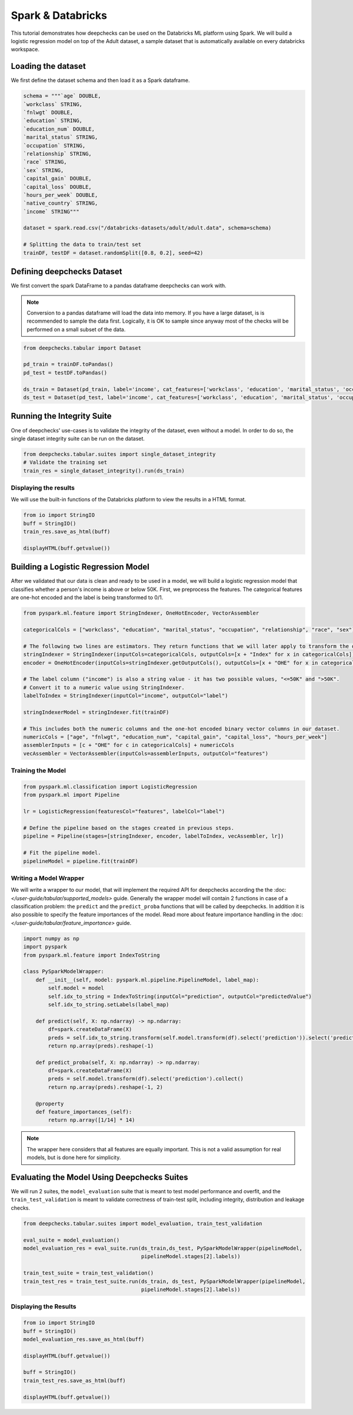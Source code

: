 Spark & Databricks
==================

This tutorial demonstrates how deepchecks can be used on the Databricks ML platform using Spark. We will build a
logistic regression model on top of the Adult dataset, a sample dataset that is automatically available on every
databricks workspace.

Loading the dataset
-------------------
We first define the dataset schema and then load it as a Spark dataframe.

.. code-block:: python

    schema = """`age` DOUBLE,
    `workclass` STRING,
    `fnlwgt` DOUBLE,
    `education` STRING,
    `education_num` DOUBLE,
    `marital_status` STRING,
    `occupation` STRING,
    `relationship` STRING,
    `race` STRING,
    `sex` STRING,
    `capital_gain` DOUBLE,
    `capital_loss` DOUBLE,
    `hours_per_week` DOUBLE,
    `native_country` STRING,
    `income` STRING"""

    dataset = spark.read.csv("/databricks-datasets/adult/adult.data", schema=schema)

    # Splitting the data to train/test set
    trainDF, testDF = dataset.randomSplit([0.8, 0.2], seed=42)

Defining deepchecks Dataset
---------------------------
We first convert the spark DataFrame to a pandas dataframe deepchecks can work with.

.. note::
    Conversion to a pandas dataframe will load the data into memory. If you have a large dataset, is is recommended to
    sample the data first. Logically, it is OK to sample since anyway most of the checks will be performed on a small
    subset of the data.

.. code-block:: python

    from deepchecks.tabular import Dataset

    pd_train = trainDF.toPandas()
    pd_test = testDF.toPandas()

    ds_train = Dataset(pd_train, label='income', cat_features=['workclass', 'education', 'marital_status', 'occupation', 'relationship', 'race', 'sex', 'native_country'])
    ds_test = Dataset(pd_test, label='income', cat_features=['workclass', 'education', 'marital_status', 'occupation', 'relationship', 'race', 'sex', 'native_country'])

Running the Integrity Suite
---------------------------
One of deepchecks' use-cases is to validate the integrity of the dataset, even without a model. In order to do so, the
single dataset integrity suite can be run on the dataset.

.. code-block:: python

    from deepchecks.tabular.suites import single_dataset_integrity
    # Validate the training set
    train_res = single_dataset_integrity().run(ds_train)

Displaying the results
~~~~~~~~~~~~~~~~~~~~~~
We will use the built-in functions of the Databricks platform to view the results in a HTML format.

.. code-block:: python

    from io import StringIO
    buff = StringIO()
    train_res.save_as_html(buff)

    displayHTML(buff.getvalue())

Building a Logistic Regression Model
------------------------------------
After we validated that our data is clean and ready to be used in a model, we will build a logistic regression model
that classifies whether a person's income is above or below 50K.
First, we preprocess the features. The categorical features are one-hot encoded and the label is being transformed to
0/1.

.. code-block:: python

    from pyspark.ml.feature import StringIndexer, OneHotEncoder, VectorAssembler

    categoricalCols = ["workclass", "education", "marital_status", "occupation", "relationship", "race", "sex"]

    # The following two lines are estimators. They return functions that we will later apply to transform the dataset.
    stringIndexer = StringIndexer(inputCols=categoricalCols, outputCols=[x + "Index" for x in categoricalCols])
    encoder = OneHotEncoder(inputCols=stringIndexer.getOutputCols(), outputCols=[x + "OHE" for x in categoricalCols])

    # The label column ("income") is also a string value - it has two possible values, "<=50K" and ">50K".
    # Convert it to a numeric value using StringIndexer.
    labelToIndex = StringIndexer(inputCol="income", outputCol="label")

    stringIndexerModel = stringIndexer.fit(trainDF)

    # This includes both the numeric columns and the one-hot encoded binary vector columns in our dataset.
    numericCols = ["age", "fnlwgt", "education_num", "capital_gain", "capital_loss", "hours_per_week"]
    assemblerInputs = [c + "OHE" for c in categoricalCols] + numericCols
    vecAssembler = VectorAssembler(inputCols=assemblerInputs, outputCol="features")

Training the Model
~~~~~~~~~~~~~~~~~~

.. code-block:: python

    from pyspark.ml.classification import LogisticRegression
    from pyspark.ml import Pipeline

    lr = LogisticRegression(featuresCol="features", labelCol="label")

    # Define the pipeline based on the stages created in previous steps.
    pipeline = Pipeline(stages=[stringIndexer, encoder, labelToIndex, vecAssembler, lr])

    # Fit the pipeline model.
    pipelineModel = pipeline.fit(trainDF)

Writing a Model Wrapper
~~~~~~~~~~~~~~~~~~~~~~~
We will write a wrapper to our model, that will implement the required API for deepchecks according the the
:doc: `</user-guide/tabular/supported_models>` guide. Generally the wrapper model will contain 2 functions in
case of a classification problem: the ``predict`` and the ``predict_proba`` functions that will be called by
deepchecks. In addition it is also possible to specify the feature importances of the model. Read more about
feature importance handling in the :doc: `</user-guide/tabular/feature_importance>` guide.

.. code-block:: python

    import numpy as np
    import pyspark
    from pyspark.ml.feature import IndexToString

    class PySparkModelWrapper:
        def __init__(self, model: pyspark.ml.pipeline.PipelineModel, label_map):
            self.model = model
            self.idx_to_string = IndexToString(inputCol="prediction", outputCol="predictedValue")
            self.idx_to_string.setLabels(label_map)

        def predict(self, X: np.ndarray) -> np.ndarray:
            df=spark.createDataFrame(X)
            preds = self.idx_to_string.transform(self.model.transform(df).select('prediction')).select('predictedValue').collect()
            return np.array(preds).reshape(-1)

        def predict_proba(self, X: np.ndarray) -> np.ndarray:
            df=spark.createDataFrame(X)
            preds = self.model.transform(df).select('prediction').collect()
            return np.array(preds).reshape(-1, 2)

        @property
        def feature_importances_(self):
            return np.array([1/14] * 14)

.. note::
    The wrapper here considers that all features are equally important. This is not a valid assumption for
    real models, but is done here for simplicity.

Evaluating the Model Using Deepchecks Suites
--------------------------------------------

We will run 2 suites, the ``model_evaluation`` suite that is meant to test model performance and overfit, and the
``train_test_validation`` is meant to validate correctness of train-test split, including integrity, distribution and
leakage checks.

.. code-block:: python

    from deepchecks.tabular.suites import model_evaluation, train_test_validation

    eval_suite = model_evaluation()
    model_evaluation_res = eval_suite.run(ds_train,ds_test, PySparkModelWrapper(pipelineModel,
                                          pipelineModel.stages[2].labels))

    train_test_suite = train_test_validation()
    train_test_res = train_test_suite.run(ds_train, ds_test, PySparkModelWrapper(pipelineModel,
                                          pipelineModel.stages[2].labels))
Displaying the Results
~~~~~~~~~~~~~~~~~~~~~~

.. code-block:: python

    from io import StringIO
    buff = StringIO()
    model_evaluation_res.save_as_html(buff)

    displayHTML(buff.getvalue())

    buff = StringIO()
    train_test_res.save_as_html(buff)

    displayHTML(buff.getvalue())
